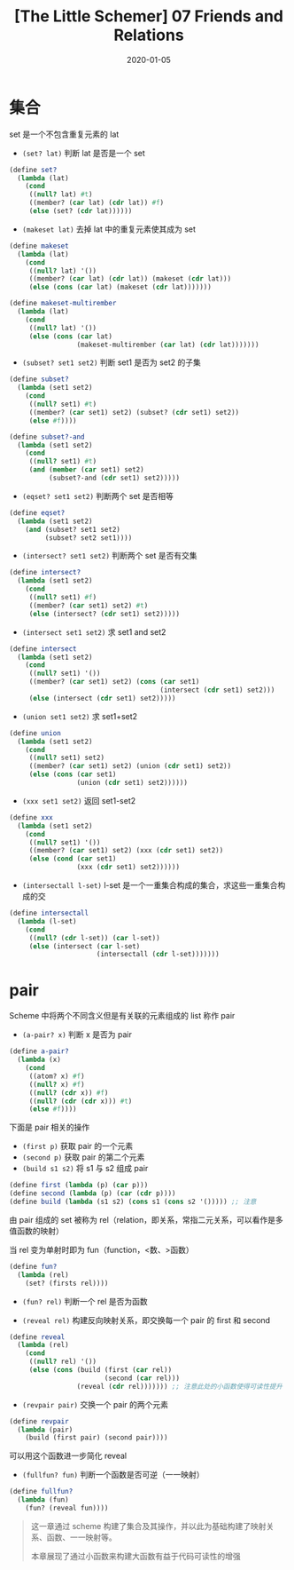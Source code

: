 #+title: [The Little Schemer] 07 Friends and Relations
#+date: 2020-01-05
#+hugo_tags: 程序语言理论 scheme 函数式编程
#+hugo_series: "The Little Schemer"

* 集合
set 是一个不包含重复元素的 lat

- =(set? lat)= 判断 lat 是否是一个 set

#+begin_src scheme
(define set?
  (lambda (lat)
    (cond
     ((null? lat) #t)
     ((member? (car lat) (cdr lat)) #f)
     (else (set? (cdr lat))))))
#+end_src

- =(makeset lat)= 去掉 lat 中的重复元素使其成为 set

#+begin_src scheme
(define makeset
  (lambda (lat)
    (cond
     ((null? lat) '())
     ((member? (car lat) (cdr lat)) (makeset (cdr lat)))
     (else (cons (car lat) (makeset (cdr lat)))))))

(define makeset-multirember
  (lambda (lat)
    (cond
     ((null? lat) '())
     (else (cons (car lat)
                 (makeset-multirember (car lat) (cdr lat)))))))
#+end_src

- =(subset? set1 set2)= 判断 set1 是否为 set2 的子集

#+begin_src scheme
(define subset?
  (lambda (set1 set2)
    (cond
     ((null? set1) #t)
     ((member? (car set1) set2) (subset? (cdr set1) set2))
     (else #f))))

(define subset?-and
  (lambda (set1 set2)
    (cond
     ((null? set1) #t)
     (and (member (car set1) set2)
          (subset?-and (cdr set1) set2)))))
#+end_src

- =(eqset? set1 set2)= 判断两个 set 是否相等

#+begin_src scheme
(define eqset?
  (lambda (set1 set2)
    (and (subset? set1 set2)
         (subset? set2 set1))))
#+end_src

- =(intersect? set1 set2)= 判断两个 set 是否有交集

#+begin_src scheme
(define intersect?
  (lambda (set1 set2)
    (cond
     ((null? set1) #f)
     ((member? (car set1) set2) #t)
     (else (intersect? (cdr set1) set2)))))
#+end_src

- =(intersect set1 set2)= 求 set1 and set2

#+begin_src scheme
(define intersect
  (lambda (set1 set2)
    (cond
     ((null? set1) '())
     ((member? (car set1) set2) (cons (car set1)
                                      (intersect (cdr set1) set2)))
     (else (intersect (cdr set1) set2)))))
#+end_src

- =(union set1 set2)= 求 set1+set2

#+begin_src scheme
(define union
  (lambda (set1 set2)
    (cond
     ((null? set1) set2)
     ((member? (car set1) set2) (union (cdr set1) set2))
     (else (cons (car set1)
                 (union (cdr set1) set2))))))
#+end_src

- =(xxx set1 set2)= 返回 set1-set2

#+begin_src scheme
(define xxx
  (lambda (set1 set2)
    (cond
     ((null? set1) '())
     ((member? (car set1) set2) (xxx (cdr set1) set2))
     (else (cond (car set1)
                 (xxx (cdr set1) set2))))))
#+end_src

- =(intersectall l-set)= l-set 是一个一重集合构成的集合，求这些一重集合构成的交

#+begin_src scheme
(define intersectall
  (lambda (l-set)
    (cond
     ((null? (cdr l-set)) (car l-set))
     (else (intersect (car l-set)
                      (intersectall (cdr l-set)))))))
#+end_src

* pair
Scheme 中将两个不同含义但是有关联的元素组成的 list 称作 pair

- =(a-pair? x)= 判断 x 是否为 pair

#+begin_src scheme
(define a-pair?
  (lambda (x)
    (cond
     ((atom? x) #f)
     ((null? x) #f)
     ((null? (cdr x)) #f)
     ((null? (cdr (cdr x))) #t)
     (else #f))))
#+end_src

下面是 pair 相关的操作

- =(first p)= 获取 pair 的一个元素
- =(second p)= 获取 pair 的第二个元素
- =(build s1 s2)= 将 s1 与 s2 组成 pair

#+begin_src scheme
(define first (lambda (p) (car p)))
(define second (lambda (p) (car (cdr p))))
(define build (lambda (s1 s2) (cons s1 (cons s2 '())))) ;; 注意
#+end_src

由 pair 组成的 set 被称为 rel（relation，即关系，常指二元关系，可以看作是多值函数的映射）

当 rel 变为单射时即为 fun（function，<数、>函数）

#+begin_src scheme
(define fun?
  (lambda (rel)
    (set? (firsts rel))))
#+end_src

- =(fun? rel)= 判断一个 rel 是否为函数

- =(reveal rel)= 构建反向映射关系，即交换每一个 pair 的 first 和 second

#+begin_src scheme
(define reveal
  (lambda (rel)
    (cond
     ((null? rel) '())
     (else (cons (build (first (car rel))
                        (second (car rel)))
                 (reveal (cdr rel))))))) ;; 注意此处的小函数使得可读性提升
#+end_src

- =(revpair pair)= 交换一个 pair 的两个元素

#+begin_src scheme
(define revpair
  (lambda (pair)
    (build (first pair) (second pair))))
#+end_src

可以用这个函数进一步简化 reveal

- =(fullfun? fun)= 判断一个函数是否可逆（一一映射）

#+begin_src scheme
(define fullfun?
  (lambda (fun)
    (fun? (reveal fun))))
#+end_src

#+begin_quote
这一章通过 scheme 构建了集合及其操作，并以此为基础构建了映射关系、函数、一一映射等。

本章展现了通过小函数来构建大函数有益于代码可读性的增强
#+end_quote
